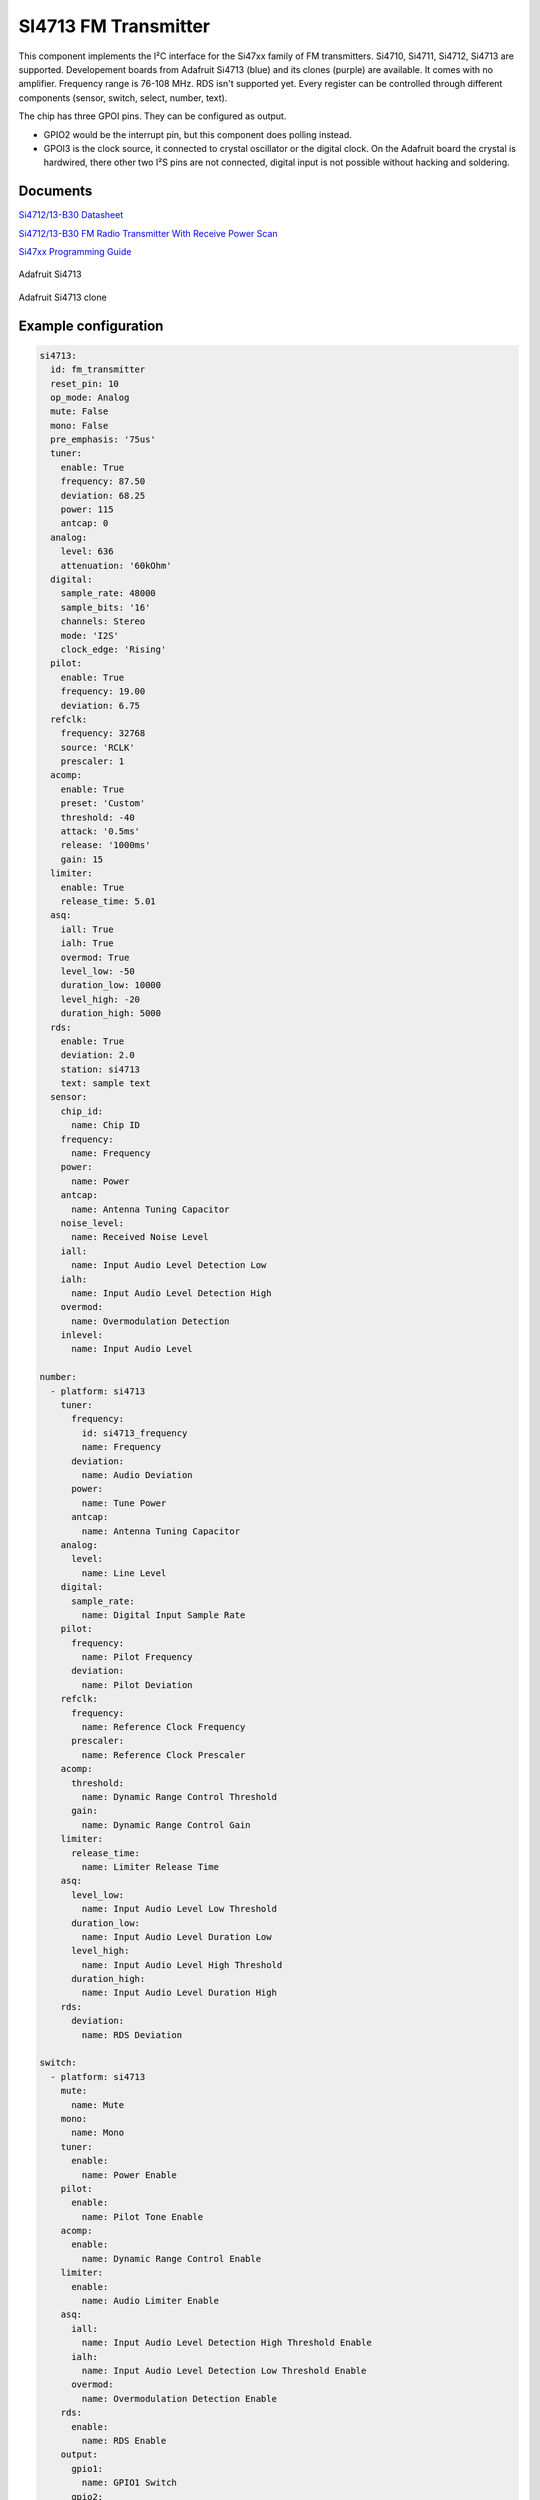 SI4713 FM Transmitter
=====================

.. seo::
    :description: Instructions for setting up Si4713 FM Transmitter
    :image: si4713.jpg
    :keywords: si4710, si4711, si4712, si4713

This component implements the I²C interface for the Si47xx family of FM transmitters. Si4710, Si4711, Si4712, Si4713 are supported. Developement boards from Adafruit Si4713 (blue) and its clones (purple) are available. It comes with no amplifier. Frequency range is 76-108 MHz. RDS isn't supported yet. Every register can be controlled through different components (sensor, switch, select, number, text).

The chip has three GPOI pins. They can be configured as output. 

- GPIO2 would be the interrupt pin, but this component does polling instead.
- GPOI3 is the clock source, it connected to crystal oscillator or the digital clock. On the Adafruit board the crystal is hardwired, there other two I²S pins are not connected, digital input is not possible without hacking and soldering.

Documents
---------

`Si4712/13-B30 Datasheet <https://github.com/gabest11/datasheet/blob/main/Silicon_Labs-SI4712-B30-GMR-datasheet.pdf>`__ 

`Si4712/13-B30 FM Radio Transmitter With Receive Power Scan <https://github.com/gabest11/datasheet/blob/main/Si4712-13-B30.pdf>`__ 

`Si47xx Programming Guide <https://github.com/gabest11/datasheet/blob/main/SiLabs Programming guide AN332.pdf>`__

.. figure:: images/si4713-full.jpg
    :align: center
    :width: 50.0%

    Adafruit Si4713

.. figure:: images/si4713-clone-full.jpg
    :align: center
    :width: 50.0%

    Adafruit Si4713 clone

Example configuration
---------------------

.. code-block:: yaml

  si4713:
    id: fm_transmitter
    reset_pin: 10
    op_mode: Analog
    mute: False
    mono: False
    pre_emphasis: '75us'
    tuner:
      enable: True
      frequency: 87.50
      deviation: 68.25
      power: 115
      antcap: 0
    analog:
      level: 636
      attenuation: '60kOhm'
    digital:
      sample_rate: 48000
      sample_bits: '16'
      channels: Stereo
      mode: 'I2S'
      clock_edge: 'Rising'
    pilot:
      enable: True
      frequency: 19.00
      deviation: 6.75
    refclk:
      frequency: 32768
      source: 'RCLK'
      prescaler: 1
    acomp:
      enable: True
      preset: 'Custom'
      threshold: -40
      attack: '0.5ms'
      release: '1000ms'
      gain: 15
    limiter:
      enable: True
      release_time: 5.01
    asq:
      iall: True
      ialh: True
      overmod: True
      level_low: -50
      duration_low: 10000
      level_high: -20
      duration_high: 5000
    rds:
      enable: True
      deviation: 2.0
      station: si4713
      text: sample text
    sensor:
      chip_id:
        name: Chip ID
      frequency:
        name: Frequency
      power:
        name: Power
      antcap:
        name: Antenna Tuning Capacitor
      noise_level:
        name: Received Noise Level
      iall:
        name: Input Audio Level Detection Low
      ialh:
        name: Input Audio Level Detection High 
      overmod:
        name: Overmodulation Detection
      inlevel:
        name: Input Audio Level
  
  number:
    - platform: si4713
      tuner:
        frequency:
          id: si4713_frequency
          name: Frequency
        deviation:
          name: Audio Deviation
        power:
          name: Tune Power
        antcap:
          name: Antenna Tuning Capacitor
      analog:
        level:
          name: Line Level
      digital:
        sample_rate:
          name: Digital Input Sample Rate
      pilot:
        frequency:
          name: Pilot Frequency
        deviation:
          name: Pilot Deviation
      refclk:
        frequency:
          name: Reference Clock Frequency
        prescaler:
          name: Reference Clock Prescaler
      acomp:
        threshold:
          name: Dynamic Range Control Threshold
        gain:
          name: Dynamic Range Control Gain
      limiter:
        release_time:
          name: Limiter Release Time
      asq:
        level_low:
          name: Input Audio Level Low Threshold
        duration_low:
          name: Input Audio Level Duration Low
        level_high:
          name: Input Audio Level High Threshold
        duration_high:
          name: Input Audio Level Duration High
      rds:
        deviation:
          name: RDS Deviation
  
  switch:
    - platform: si4713
      mute:
        name: Mute
      mono:
        name: Mono
      tuner:
        enable:
          name: Power Enable
      pilot:
        enable:
          name: Pilot Tone Enable
      acomp:
        enable:
          name: Dynamic Range Control Enable
      limiter:
        enable:
          name: Audio Limiter Enable
      asq:
        iall:
          name: Input Audio Level Detection High Threshold Enable
        ialh:
          name: Input Audio Level Detection Low Threshold Enable
        overmod:
          name: Overmodulation Detection Enable
      rds:
        enable:
          name: RDS Enable
      output:
        gpio1:
          name: GPIO1 Switch
        gpio2:
          name: GPIO2 Switch
        gpio3:
          name: GPIO3 Switch
  
  select:
    - platform: si4713
      pre_emphasis:
        name: Pre-Emphasis
      analog:
        attenuation:
          name: Line Attenuation
      digital:
        sample_bits:
          name: Digital Audio Sample Precision
        channels:
          name: Digital Audio Channels
        mode:
          name: Digital Mode
        clock_edge:
          name: Digital Clock Edge
      refclk:
        source:
          name: Reference Clock Source
      acomp:
        attack:
          name: Dynamic Range Control Attack Time
        release:
          name: Dynamic Range Control Release Time
        preset:
          name: Dynamic Range Control Preset
  
  text:
    - platform: si4713
      rds:
        station:
          name: RDS Station
        text:
          name: RDS Text
  
  output:
    - platform: si4713
      id: "GPIO1"
      pin: 1
    - platform: si4713
      id: "GPIO2"
      pin: 2

  
Configuration variables:
------------------------

- **reset_pin** (**Required**, :ref:`config-pin`): The device needs to be reset before use, connect the reset pin to this pin.
- **op_mode** (*Optional*, enum): Audio input mode.
- **mute** (*Optional*, boolean): Mute audio if True.
- **mono** (*Optional*, boolean): Mono audio if True. Disables Left minus Right (Stereo) to be transmitted.
- **pre_emphasis** (*Optional*, enum): Configures pre-emphasis time constant. (50us => Europe, Australia, 75us => USA, Japan)

Tuner (tuner):
--------------

- **enable** (*Optional*, boolean): Enables transmission.
- **frequency** (*Optional*, float): Selects the tune frequency.
- **deviation** (*Optional*, float): Transmit audio frequency deviation.
- **power** (*Optional*, int): Sets the tune power in dBuV. Power may be set as high as 120 dBuV, however, voltage accuracy is not guaranteed.
- **antcap** (*Optional*, float): This selects the value of the antenna tuning capacitor manually, or automatically if set to zero.

Analog (analog):
----------------

- **level** (*Optional*, int): Maximum line amplitude level on the LIN/RIN pins in mVPK.
- **attenuation** (*Optional*, enum): Line attenuation.

Digital (digital):
------------------

- **sample_rate** (*Optional*, int): Digital input sample rate.
- **sample_bits** (*Optional*, enum): Digital audio sample precision.
- **channels** (*Optional*, enum): Mono or Stereo audio mode.
- **mode** (*Optional*, enum): Digital mode.
- **clock_edge** (*Optional*, enum): DCLK rising/falling edge.

Pilot (pilot):
--------------

- **enable** (*Optional*, boolean): Enables the pilot tone to be transmitted.
- **frequency** (*Optional*, float): Stereo Pilot Frequency.
- **deviation** (*Optional*, float): Transmit pilot frequency deviation.

Reference Clock (refclk) configuration variables:
-------------------------------------------------

- **frequency** (*Optional*, int): Frequency of Reference Clock.
- **source** (*Optional*, enum): Selects RCLK/DCLK pin as the clock source.
- **prescaler** (*Optional*, int): Integer number used to divide the RCLK frequency down to REFCLK frequency.

Audio Compressor (acomp):
------------------------------

- **enable** (*Optional*, boolean): Transmit audio dynamic range control enable.
- **preset** (*Optional*, enum): Configures the compressor with predefined values. Minimal: -40dB, 50ms, 100ms, 15dB. Aggressive: -15dB, 0.5ms, 1000ms, 5dB.
- **threshold** (*Optional*, float): Transmit audio dynamic range control threshold.
- **attack** (*Optional*, enum): Transmit audio dynamic range control attack time.
- **release** (*Optional*, enum): Transmit audio dynamic range control release time.
- **gain** (*Optional*, float): Transmit audio dynamic range control gain.

Audio Limiter (limiter):
------------------------

- **enable** (*Optional*, boolean): Audio limiter enable.
- **release_time** (*Optional*, float): Sets the limiter release time.

Audio Signal Quality (asq):
---------------------------

- **iall** (*Optional*, boolean): Input audio level detection low threshold enable.
- **ialh** (*Optional*, boolean): Input audio level detection high threshold enable.
- **overmod** (*Optional*, boolean): Overmodulation detection enable.
- **level_low** (*Optional*, float): Input audio level low threshold.
- **duration_low** (*Optional*, float): Input audio level low duration.
- **level_high** (*Optional*, float): Input audio level high threshold.
- **duration_high** (*Optional*, float): Input audio level low duration.

Enabling iall, ialh, overmod triggers the corresponding binary_sensors, when the level is under/over for the set duration.

RDS (rds):
----------

- **enable** (*Optional*, boolean): RDS Enable.
- **deviation** (*Optional*, float): Transmit RDS frequency deviation.
- **station** (*Optional*, float): Station name. Max 8 characters.
- **text** (*Optional*, float): Additional RDS text. Max 64 characters.

Sensor (sensor):
--------

- **chip_id** (*Optional*, string): Detected chip id. (Si47xx)
- **frequency** (*Optional*, float): Returns frequency being tuned.
- **power** (*Optional*, float): Returns the transmit output voltage setting.
- **antcap** (*Optional*, float): This byte will contain the current antenna tuning capacitor value.
- **noise_level** (*Optional*, float): This byte will contain the receive level as the response to a TX Tune Measure command. The returned value will be the last RNL measurement (or 0 if no measurement has been performed) for the TX Tune Freq and TX Tune Power commands.
- **iall** (*Optional*, boolean): Input audio level low threshold exceeded.
- **ialh** (*Optional*, boolean): = Input audio level high threshold exceeded.
- **overmod** (*Optional*, boolean): Output signal is above requested modulation level.
- **inlevel** (*Optional*, float): The current audio input level measured in dBfs.

======================= ======= ============================================================================================================================================
config variable         default values
======================= ======= ============================================================================================================================================
op_mode                 Analog  Analog, Digital
mute                    False
mono                    False  
pre_emphasis            75us    50us, 75us, Disabled (50ns => Europe, Australia, 75us => USA, Japan)
tuner / enable          True    
tuner / frequency       87.50   76 to 108 (MHz) 0.05 step size
tuner / deviation       68.25   0 to 90 (kHz)
tuner / power           115     88 to 115 (dBuV) [1]_
tuner / antcal          0       0 to 47.75 (pF)
analog / level          636     0 to 1023 mVPK
analog / attenuation    60kOhm  60kOhm, 74kOhm, 100kOhm, 396kOhm
digital / sample_rate   48000   32000 to 48000 (Hz)
digital / sample_bits   16      8, 16, 20, 24 (bits)
digital / channels      Stereo  Mono, Stereo
digital / mode          I2S     Default, I2S, Left Justified, MSB at 1st, MSB at 2nd
digital / clock_edge    Rising  Rising, Falling
pilot / enable          True
pilot / frequency       19.00   0 to 19 (kHz)
pilot / deviation       6.75    0 to 90 (kHz)
refclk / frequency      32768   31130 to 34406 (Hz)
refclk / source         RCLK    RCLK, DCLK
refclk / prescaler      1       1 to 4095
acomp / enable     True
acomp / preset     Custom  Minimal, Aggressive, Custom
acomp / threshold  -40     -40 to 0 (dB)
acomp / attack     0.5ms   0.5ms, 1.0ms, 1.5ms, 2.0ms, 2.5ms, 3.0ms, 3.5ms, 4.0ms, 4.5ms, 5.0ms
acomp / release    1000ms  100ms, 200ms, 350ms, 525ms, 1000ms
acomp / gain       15      0 to 20 (dB)
limiter / enable        True
limiter / release_time  5.01    0.25 to 102.4, 512.0 divided by [5 to 2000] (ms)
asq / iall              True
asq / ialh              True
asq / overmod           True
asq / level_low         -50     -70 to 0 (dB)
asq / duration_low      10000   0 to 65535 (ms)
asq / level_high        -20     -70 to 0 (dB)
asq / duration_high     5000    0 to 65535 (ms)
rds / enable            True
rds / deviation         2.0     0 to 90 (kHz)
rds / station           
rds / text              
======================= ======= ============================================================================================================================================

.. [1] Power may be set as high as 120 dBuV. However, voltage accuracy is not guaranteed.
